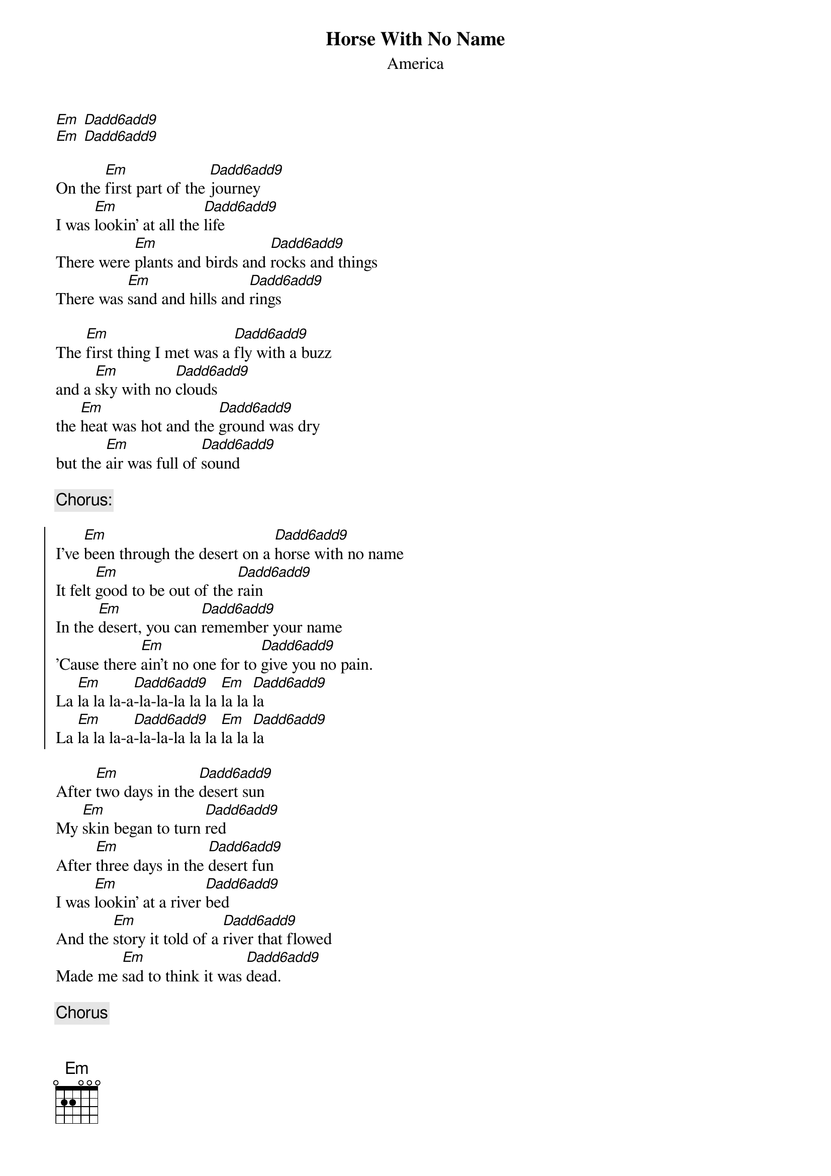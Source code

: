 
{even}
{title:Horse With No Name}
{subtitle:America}

{define:Em 0 2 2 0 0 0}
{define:Dadd6add9 2 0 0 2 0 0}

[Em] [Dadd6add9]
[Em] [Dadd6add9]

On the [Em]first part of the [Dadd6add9]journey
I was [Em]lookin' at all the [Dadd6add9]life
There were [Em]plants and birds and [Dadd6add9]rocks and things
There was [Em]sand and hills and [Dadd6add9]rings

The [Em]first thing I met was a [Dadd6add9]fly with a buzz
and a [Em]sky with no [Dadd6add9]clouds
the [Em]heat was hot and the [Dadd6add9]ground was dry
but the [Em]air was full of [Dadd6add9]sound

{comment:Chorus:}

{soc}
I've [Em]been through the desert on a [Dadd6add9]horse with no name
It felt [Em]good to be out of the [Dadd6add9]rain
In the [Em]desert, you can [Dadd6add9]remember your name
'Cause there [Em]ain't no one for to [Dadd6add9]give you no pain.
La [Em]la la la-a[Dadd6add9]-la-la-la la la [Em]la la [Dadd6add9]la
La [Em]la la la-a[Dadd6add9]-la-la-la la la [Em]la la [Dadd6add9]la
{eoc}

After [Em]two days in the [Dadd6add9]desert sun
My [Em]skin began to turn [Dadd6add9]red
After [Em]three days in the [Dadd6add9]desert fun
I was [Em]lookin' at a river [Dadd6add9]bed
And the [Em]story it told of a [Dadd6add9]river that flowed
Made me [Em]sad to think it was [Dadd6add9]dead.

{comment:Chorus}

{comment:Acoustic Guitar Solo}

{colb}

After [Em]nine days, I let the [Dadd6add9]horse run free,
'cause the [Em]desert had turned to [Dadd6add9]sea.
There were [Em]plants and birds and [Dadd6add9]rocks and things
There was [Em]sand and hills and [Dadd6add9]rings
The [Em]ocean is a desert with its [Dadd6add9]life underground
and the [Em]perfect disguise a[Dadd6add9]bove
Under the [Em]cities lies a [Dadd6add9]heart made of ground
but the [Em]humans will give no [Dadd6add9]love.

{comment:Chorus}


